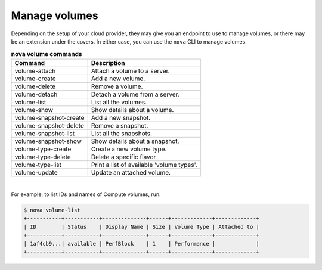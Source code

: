 ==============
Manage volumes
==============

Depending on the setup of your cloud provider, they may give you an
endpoint to use to manage volumes, or there may be an extension under
the covers. In either case, you can use the ``nova`` CLI to manage
volumes.

.. list-table:: **nova volume commands**
   :header-rows: 1

   * - Command
     - Description
   * - volume-attach
     - Attach a volume to a server.
   * - volume-create
     - Add a new volume.
   * - volume-delete
     - Remove a volume.
   * - volume-detach
     - Detach a volume from a server.
   * - volume-list
     - List all the volumes.
   * - volume-show
     - Show details about a volume.
   * - volume-snapshot-create
     - Add a new snapshot.
   * - volume-snapshot-delete
     - Remove a snapshot.
   * - volume-snapshot-list
     - List all the snapshots.
   * - volume-snapshot-show
     - Show details about a snapshot.
   * - volume-type-create
     - Create a new volume type.
   * - volume-type-delete
     - Delete a specific flavor
   * - volume-type-list
     - Print a list of available 'volume types'.
   * - volume-update
     - Update an attached volume.

|

For example, to list IDs and names of Compute volumes, run:

.. code-block:: console

   $ nova volume-list
   +-----------+-----------+--------------+------+-------------+-------------+
   | ID        | Status    | Display Name | Size | Volume Type | Attached to |
   +-----------+-----------+--------------+------+-------------+-------------+
   | 1af4cb9...| available | PerfBlock    | 1    | Performance |             |
   +-----------+-----------+--------------+------+-------------+-------------+
